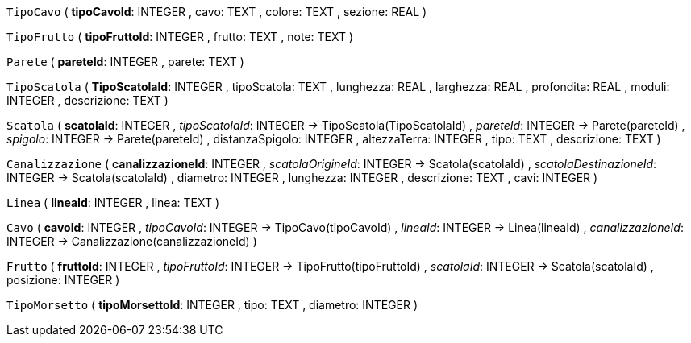 `TipoCavo` (
  **tipoCavoId**: INTEGER
, cavo: TEXT
, colore: TEXT
, sezione: REAL
)

`TipoFrutto` (
  **tipoFruttoId**: INTEGER
, frutto: TEXT
, note: TEXT
)

`Parete` (
  **pareteId**: INTEGER
, parete: TEXT
)

`TipoScatola` (
  **TipoScatolaId**: INTEGER
, tipoScatola: TEXT
, lunghezza: REAL
, larghezza: REAL
, profondita: REAL
, moduli: INTEGER
, descrizione: TEXT
)

`Scatola` (
  **scatolaId**: INTEGER
, __tipoScatolaId__: INTEGER -> TipoScatola(TipoScatolaId)
, __pareteId__: INTEGER -> Parete(pareteId)
, __spigolo__: INTEGER -> Parete(pareteId)
, distanzaSpigolo: INTEGER
, altezzaTerra: INTEGER
, tipo: TEXT
, descrizione: TEXT
)

`Canalizzazione` (
  **canalizzazioneId**: INTEGER
, __scatolaOrigineId__: INTEGER -> Scatola(scatolaId)
, __scatolaDestinazioneId__: INTEGER -> Scatola(scatolaId)
, diametro: INTEGER
, lunghezza: INTEGER
, descrizione: TEXT
, cavi: INTEGER
)

`Linea` (
  **lineaId**: INTEGER
, linea: TEXT
)

`Cavo` (
  **cavoId**: INTEGER
, __tipoCavoId__: INTEGER -> TipoCavo(tipoCavoId)
, __lineaId__: INTEGER -> Linea(lineaId)
, __canalizzazioneId__: INTEGER -> Canalizzazione(canalizzazioneId)
)

`Frutto` (
  **fruttoId**: INTEGER
, __tipoFruttoId__: INTEGER -> TipoFrutto(tipoFruttoId)
, __scatolaId__: INTEGER -> Scatola(scatolaId)
, posizione: INTEGER
)

`TipoMorsetto` (
  **tipoMorsettoId**: INTEGER
, tipo: TEXT
, diametro: INTEGER
)

